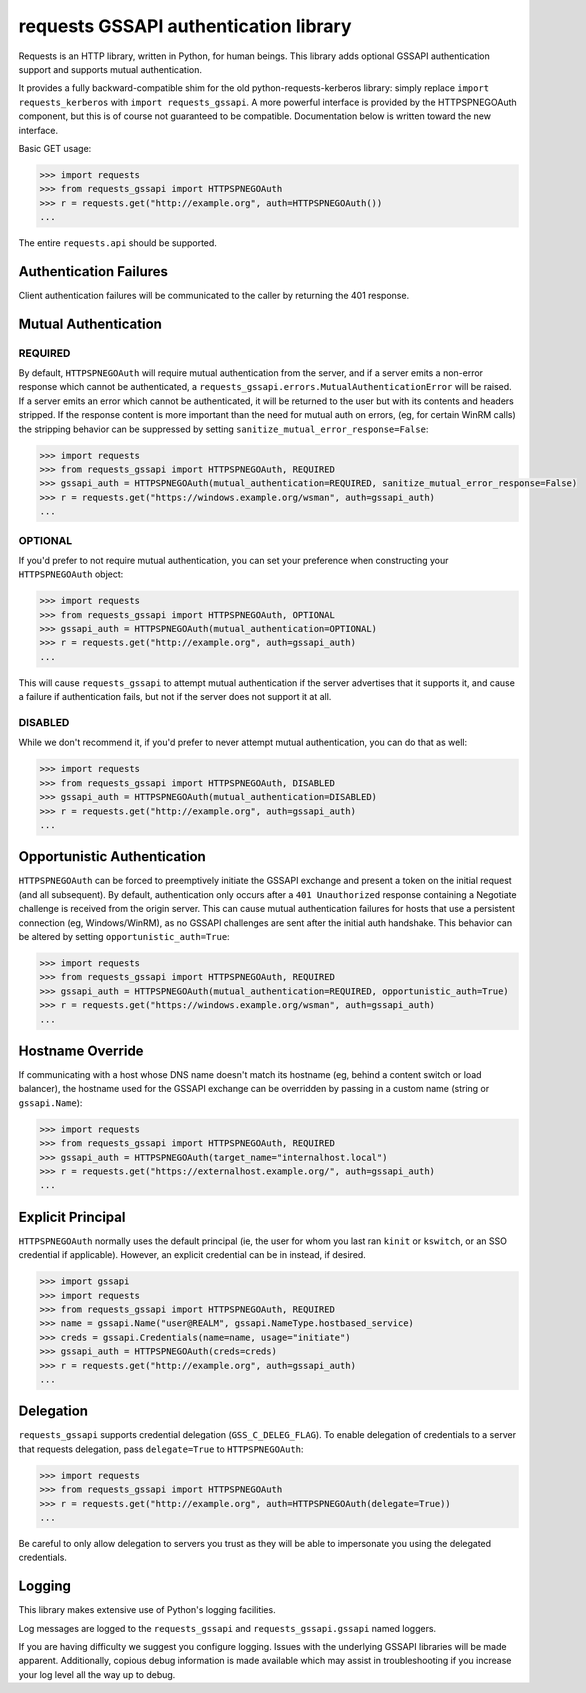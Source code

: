 requests GSSAPI authentication library
===============================================

Requests is an HTTP library, written in Python, for human beings. This library
adds optional GSSAPI authentication support and supports mutual
authentication.

It provides a fully backward-compatible shim for the old
python-requests-kerberos library: simply replace ``import requests_kerberos``
with ``import requests_gssapi``.  A more powerful interface is provided by the
HTTPSPNEGOAuth component, but this is of course not guaranteed to be
compatible.  Documentation below is written toward the new interface.

Basic GET usage:


.. code-block:: python

    >>> import requests
    >>> from requests_gssapi import HTTPSPNEGOAuth
    >>> r = requests.get("http://example.org", auth=HTTPSPNEGOAuth())
    ...

The entire ``requests.api`` should be supported.

Authentication Failures
-----------------------

Client authentication failures will be communicated to the caller by returning
the 401 response.

Mutual Authentication
---------------------

REQUIRED
^^^^^^^^

By default, ``HTTPSPNEGOAuth`` will require mutual authentication from the
server, and if a server emits a non-error response which cannot be
authenticated, a ``requests_gssapi.errors.MutualAuthenticationError`` will
be raised. If a server emits an error which cannot be authenticated, it will
be returned to the user but with its contents and headers stripped. If the
response content is more important than the need for mutual auth on errors,
(eg, for certain WinRM calls) the stripping behavior can be suppressed by
setting ``sanitize_mutual_error_response=False``:

.. code-block:: python

    >>> import requests
    >>> from requests_gssapi import HTTPSPNEGOAuth, REQUIRED
    >>> gssapi_auth = HTTPSPNEGOAuth(mutual_authentication=REQUIRED, sanitize_mutual_error_response=False)
    >>> r = requests.get("https://windows.example.org/wsman", auth=gssapi_auth)
    ...


OPTIONAL
^^^^^^^^

If you'd prefer to not require mutual authentication, you can set your
preference when constructing your ``HTTPSPNEGOAuth`` object:

.. code-block:: python

    >>> import requests
    >>> from requests_gssapi import HTTPSPNEGOAuth, OPTIONAL
    >>> gssapi_auth = HTTPSPNEGOAuth(mutual_authentication=OPTIONAL)
    >>> r = requests.get("http://example.org", auth=gssapi_auth)
    ...

This will cause ``requests_gssapi`` to attempt mutual authentication if the
server advertises that it supports it, and cause a failure if authentication
fails, but not if the server does not support it at all.

DISABLED
^^^^^^^^

While we don't recommend it, if you'd prefer to never attempt mutual
authentication, you can do that as well:

.. code-block:: python

    >>> import requests
    >>> from requests_gssapi import HTTPSPNEGOAuth, DISABLED
    >>> gssapi_auth = HTTPSPNEGOAuth(mutual_authentication=DISABLED)
    >>> r = requests.get("http://example.org", auth=gssapi_auth)
    ...

Opportunistic Authentication
----------------------------

``HTTPSPNEGOAuth`` can be forced to preemptively initiate the GSSAPI
exchange and present a token on the initial request (and all
subsequent). By default, authentication only occurs after a
``401 Unauthorized`` response containing a Negotiate challenge
is received from the origin server. This can cause mutual authentication
failures for hosts that use a persistent connection (eg, Windows/WinRM), as
no GSSAPI challenges are sent after the initial auth handshake. This
behavior can be altered by setting  ``opportunistic_auth=True``:

.. code-block:: python
    
    >>> import requests
    >>> from requests_gssapi import HTTPSPNEGOAuth, REQUIRED
    >>> gssapi_auth = HTTPSPNEGOAuth(mutual_authentication=REQUIRED, opportunistic_auth=True)
    >>> r = requests.get("https://windows.example.org/wsman", auth=gssapi_auth)
    ...

Hostname Override
-----------------

If communicating with a host whose DNS name doesn't match its
hostname (eg, behind a content switch or load balancer),
the hostname used for the GSSAPI exchange can be overridden by
passing in a custom name (string or ``gssapi.Name``):

.. code-block:: python

    >>> import requests
    >>> from requests_gssapi import HTTPSPNEGOAuth, REQUIRED
    >>> gssapi_auth = HTTPSPNEGOAuth(target_name="internalhost.local")
    >>> r = requests.get("https://externalhost.example.org/", auth=gssapi_auth)
    ...

Explicit Principal
------------------

``HTTPSPNEGOAuth`` normally uses the default principal (ie, the user for whom
you last ran ``kinit`` or ``kswitch``, or an SSO credential if
applicable). However, an explicit credential can be in instead, if desired.

.. code-block:: python

    >>> import gssapi
    >>> import requests
    >>> from requests_gssapi import HTTPSPNEGOAuth, REQUIRED
    >>> name = gssapi.Name("user@REALM", gssapi.NameType.hostbased_service)
    >>> creds = gssapi.Credentials(name=name, usage="initiate")
    >>> gssapi_auth = HTTPSPNEGOAuth(creds=creds)
    >>> r = requests.get("http://example.org", auth=gssapi_auth)
    ...

Delegation
----------

``requests_gssapi`` supports credential delegation (``GSS_C_DELEG_FLAG``).
To enable delegation of credentials to a server that requests delegation, pass
``delegate=True`` to ``HTTPSPNEGOAuth``:

.. code-block:: python

    >>> import requests
    >>> from requests_gssapi import HTTPSPNEGOAuth
    >>> r = requests.get("http://example.org", auth=HTTPSPNEGOAuth(delegate=True))
    ...

Be careful to only allow delegation to servers you trust as they will be able
to impersonate you using the delegated credentials.

Logging
-------

This library makes extensive use of Python's logging facilities.

Log messages are logged to the ``requests_gssapi`` and
``requests_gssapi.gssapi`` named loggers.

If you are having difficulty we suggest you configure logging. Issues with the
underlying GSSAPI libraries will be made apparent. Additionally, copious debug
information is made available which may assist in troubleshooting if you
increase your log level all the way up to debug.
